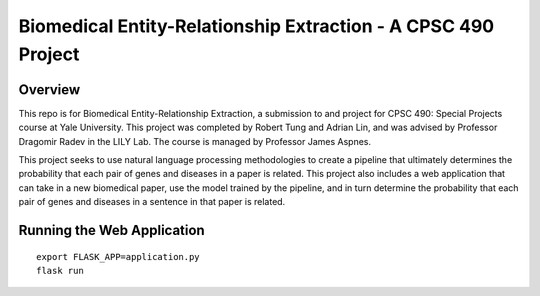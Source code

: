 Biomedical Entity-Relationship Extraction - A CPSC 490 Project
=====================================================

Overview
--------

This repo is for Biomedical Entity-Relationship Extraction, a submission to and project for CPSC 490: Special Projects course at Yale University. This project was completed by Robert Tung and Adrian Lin, and was advised by Professor Dragomir Radev in the LILY Lab. The course is managed by Professor James Aspnes.

This project seeks to use natural language processing methodologies to create a pipeline that ultimately determines the probability that each pair of genes and diseases in a paper is related. This project also includes a web application that can take in a new biomedical paper, use the model trained by the pipeline, and in turn determine the probability that each pair of genes and diseases in a sentence in that paper is related.

Running the Web Application
------------

::

    export FLASK_APP=application.py
    flask run